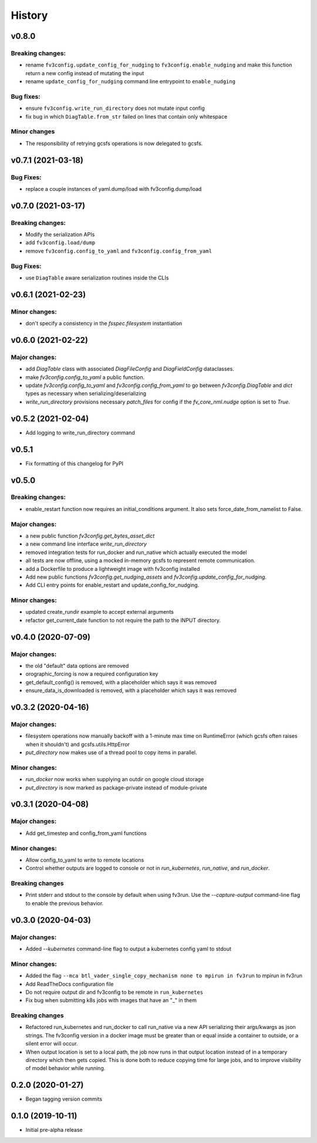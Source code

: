 History
=======

v0.8.0
------

Breaking changes:
~~~~~~~~~~~~~~~~~
- rename ``fv3config.update_config_for_nudging`` to ``fv3config.enable_nudging`` and make this function return a new config instead of mutating the input
- rename ``update_config_for_nudging`` command line entrypoint to ``enable_nudging``

Bug fixes:
~~~~~~~~~~
- ensure ``fv3config.write_run_directory`` does not mutate input config
- fix bug in which ``DiagTable.from_str`` failed on lines that contain only whitespace

Minor changes
~~~~~~~~~~~~~
- The responsibility of retrying gcsfs operations is now delegated to gcsfs.
  

v0.7.1 (2021-03-18)
-------------------

Bug Fixes:
~~~~~~~~~~
- replace a couple instances of yaml.dump/load with fv3config.dump/load

v0.7.0 (2021-03-17)
-------------------

Breaking changes:
~~~~~~~~~~~~~~~~~
- Modify the serialization APIs
- add ``fv3config.load/dump``
- remove ``fv3config.config_to_yaml`` and ``fv3config.config_from_yaml``

Bug Fixes:
~~~~~~~~~~
- use ``DiagTable`` aware serialization routines inside the CLIs

v0.6.1 (2021-02-23)
-------------------

Minor changes:
~~~~~~~~~~~~~~

- don't specify a consistency in the `fsspec.filesystem` instantiation

v0.6.0 (2021-02-22)
-------------------

Major changes:
~~~~~~~~~~~~~~

- add `DiagTable` class with associated `DiagFileConfig` and `DiagFieldConfig` dataclasses.
- make `fv3config.config_to_yaml` a public function.
- update `fv3config.config_to_yaml` and `fv3config.config_from_yaml` to go between
  `fv3config.DiagTable` and `dict` types as necessary when serializing/deserializing
- `write_run_directory` provisions necessary `patch_files` for config if the 
  `fv_core_nml.nudge` option is set to `True`.


v0.5.2 (2021-02-04)
-------------------

- Add logging to write_run_directory command

v0.5.1
------

- Fix formatting of this changelog for PyPI

v0.5.0
------

Breaking changes:
~~~~~~~~~~~~~~~~~
- enable_restart function now requires an initial_conditions argument. It also sets
  force_date_from_namelist to False.

Major changes:
~~~~~~~~~~~~~~

- a new public function `fv3config.get_bytes_asset_dict`
- a new command line interface `write_run_directory`
- removed integration tests for run_docker and run_native which actually executed the model
- all tests are now offline, using a mocked in-memory gcsfs to represent remote communication.
- add a Dockerfile to produce a lightweight image with fv3config installed

- Add new public functions `fv3config.get_nudging_assets` and `fv3config.update_config_for_nudging`.
- Add CLI entry points for enable_restart and update_config_for_nudging.

Minor changes:
~~~~~~~~~~~~~~
- updated create_rundir example to accept external arguments
- refactor get_current_date function to not require the path to the INPUT directory.

v0.4.0 (2020-07-09)
-------------------

Major changes:
~~~~~~~~~~~~~~
- the old "default" data options are removed
- orographic_forcing is now a required configuration key
- get_default_config() is removed, with a placeholder which says it was removed
- ensure_data_is_downloaded is removed, with a placeholder which says it was removed

v0.3.2 (2020-04-16)
-------------------

Major changes:
~~~~~~~~~~~~~~
- filesystem operations now manually backoff with a 1-minute max time on RuntimeError (which gcsfs often raises when it shouldn't) and gcsfs.utils.HttpError
- `put_directory` now makes use of a thread pool to copy items in parallel.

Minor changes:
~~~~~~~~~~~~~~
- `run_docker` now works when supplying an outdir on google cloud storage
- `put_directory` is now marked as package-private instead of module-private


v0.3.1 (2020-04-08)
-------------------

Major changes:
~~~~~~~~~~~~~~
- Add get_timestep and config_from_yaml functions

Minor changes:
~~~~~~~~~~~~~~
- Allow config_to_yaml to write to remote locations
- Control whether outputs are logged to console or not in `run_kubernetes`, `run_native`, and `run_docker`.

Breaking changes
~~~~~~~~~~~~~~~~
- Print stderr and stdout to the console by default when using fv3run. Use the
  `--capture-output` command-line flag to enable the previous behavior.


v0.3.0 (2020-04-03)
-------------------

Major changes:
~~~~~~~~~~~~~~
- Added `--kubernetes` command-line flag to output a kubernetes config yaml to stdout

Minor changes:
~~~~~~~~~~~~~~
- Added the flag ``--mca btl_vader_single_copy_mechanism none to mpirun in fv3run`` to mpirun in fv3run
- Add ReadTheDocs configuration file
- Do not require output dir and fv3config to be remote in ``run_kubernetes``
- Fix bug when submitting k8s jobs with images that have an "_" in them

Breaking changes
~~~~~~~~~~~~~~~~
- Refactored run_kubernetes and run_docker to call run_native via a new API serializing
  their args/kwargs as json strings. The
  fv3config version in a docker image must be greater than or equal inside a
  container to outside, or a silent error will occur.
- When output location is set to a local path, the job now runs in that output location instead of in a temporary directory which then gets copied. This is done both to reduce copying time for large jobs, and to improve visibility of model behavior while running.

0.2.0 (2020-01-27)
------------------

- Began tagging version commits


0.1.0 (2019-10-11)
------------------

- Initial pre-alpha release
